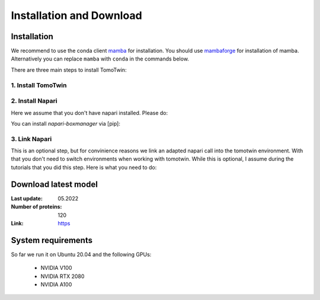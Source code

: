 Installation and Download
=========================

Installation
^^^^^^^^^^^^^

We recommend to use the conda client `mamba <https://mamba.readthedocs.io/>`_ for installation. You should use `mambaforge <https://mamba.readthedocs.io/en/latest/installation.html>`_ for installation of mamba. Alternatively you can replace ``mamba`` with ``conda`` in the commands below.

There are three main steps to install TomoTwin:

1. Install TomoTwin
""""""""""""""""""""

.. prompt:: bash $

    mamba create -n tomotwin -c pytorch -c rapidsai -c nvidia -c conda-forge python=3.9 pytorch==1.12 torchvision pandas scipy numpy matplotlib pytables cuML=22.06 cudatoolkit=11.6 'protobuf>3.20' tensorboard  optuna mysql-connector-python
    conda activate tomotwin
    pip install tomotwin-cryoet

2. Install Napari
"""""""""""""""""""

Here we assume that you don't have napari installed. Please do:

.. prompt:: bash $

    mamba create -y -n napari-tomotwin -c conda-forge python=3.10 napari=0.4.17 pyqt pip
    conda activate napari-tomotwin

You can install `napari-boxmanager` via [pip]:

.. prompt:: bash $

    pip install napari-boxmanager==0.3.0b13

3. Link Napari
"""""""""""""""""""

This is an optional step, but for convinience reasons we link an adapted napari call into the tomotwin environment. With that you don't need to switch environments when working with tomotwin. While this is optional, I assume during the tutorials that you did this step. Here is what you need to do:

.. prompt:: bash $

    conda activate tomotwin
    tomotwin_dir=$(realpath $(dirname $(which tomotwin_embed.py)))
    napari_link_file=${tomotwin_dir}/napari_boxmanager
    conda activate napari-tomotwin
    echo -e "#\!/usr/bin/bash\nexport NAPARI_EXE=$(which napari)\nnapari_exe='$(which napari_boxmanager)'\n\${napari_exe} \"\${@}\""> ${napari_link_file}
    chmod +x ${napari_link_file}
    conda activate tomotwin


Download latest model
^^^^^^^^^^^^^^^^^^^^^

:Last update: 05.2022

:Number of proteins: 120

:Link: `https <https://ftp.gwdg.de/pub/misc/sphire/TomoTwin/models/tomotwin_model_p120_052022_loss.pth>`_

System requirements
^^^^^^^^^^^^^^^^^^^

So far we run it on Ubuntu 20.04 and the following GPUs:

    - NVIDIA V100
    - NVIDIA RTX 2080
    - NVIDIA A100
